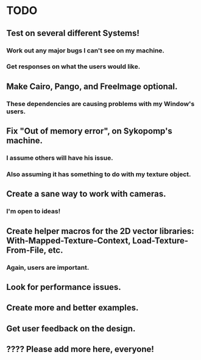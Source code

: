 * TODO

** Test on several different Systems!

*** Work out any major bugs I can't see on my machine.

*** Get responses on what the users would like.

** Make Cairo, Pango, and FreeImage optional.

*** These dependencies are causing problems with my Window's users.

** Fix "Out of memory error", on Sykopomp's machine.

*** I assume others will have his issue.


*** Also assuming it has something to do with my texture object.

** Create a sane way to work with cameras.

*** I'm open to ideas!

** Create helper macros for the 2D vector libraries: With-Mapped-Texture-Context, Load-Texture-From-File, etc. 

*** Again, users are important.

** Look for performance issues.

** Create more and better examples.

** Get user feedback on the design.

** ???? Please add more here, everyone!
